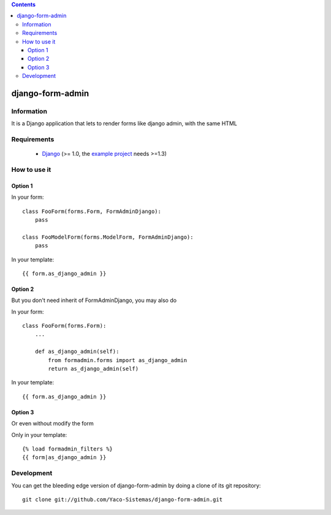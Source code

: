 .. contents::

=================
django-form-admin
=================

Information
===========

.. image:: https://badge.fury.io/py/django-form-admin.png
    :target: https://badge.fury.io/py/django-form-admin

.. image:: https://pypip.in/d/django-form-admin/badge.png
    :target: https://pypi.python.org/pypi/django-form-admin

It is a Django application that lets to render forms like django admin, with the same HTML


Requirements
============

 * `Django <https://www.djangoproject.com/>`_ (>= 1.0, the `example project <https://github.com/Yaco-Sistemas/django-form-admin/tree/master/example>`_ needs >=1.3)

How to use it
=============

Option 1
--------

In your form:

::

    class FooForm(forms.Form, FormAdminDjango):
        pass

    class FooModelForm(forms.ModelForm, FormAdminDjango):
        pass

In your template:

::

    {{ form.as_django_admin }}

Option 2
--------

But you don't need inherit of FormAdminDjango, you may also do

In your form:

::

    class FooForm(forms.Form):
        ...

        def as_django_admin(self):
            from formadmin.forms import as_django_admin
            return as_django_admin(self)


In your template:

::

    {{ form.as_django_admin }}


Option 3
--------

Or even without modify the form

Only in your template:

::

    {% load formadmin_filters %}
    {{ form|as_django_admin }}


Development
===========

You can get the bleeding edge version of django-form-admin by doing a clone
of its git repository::

  git clone git://github.com/Yaco-Sistemas/django-form-admin.git
